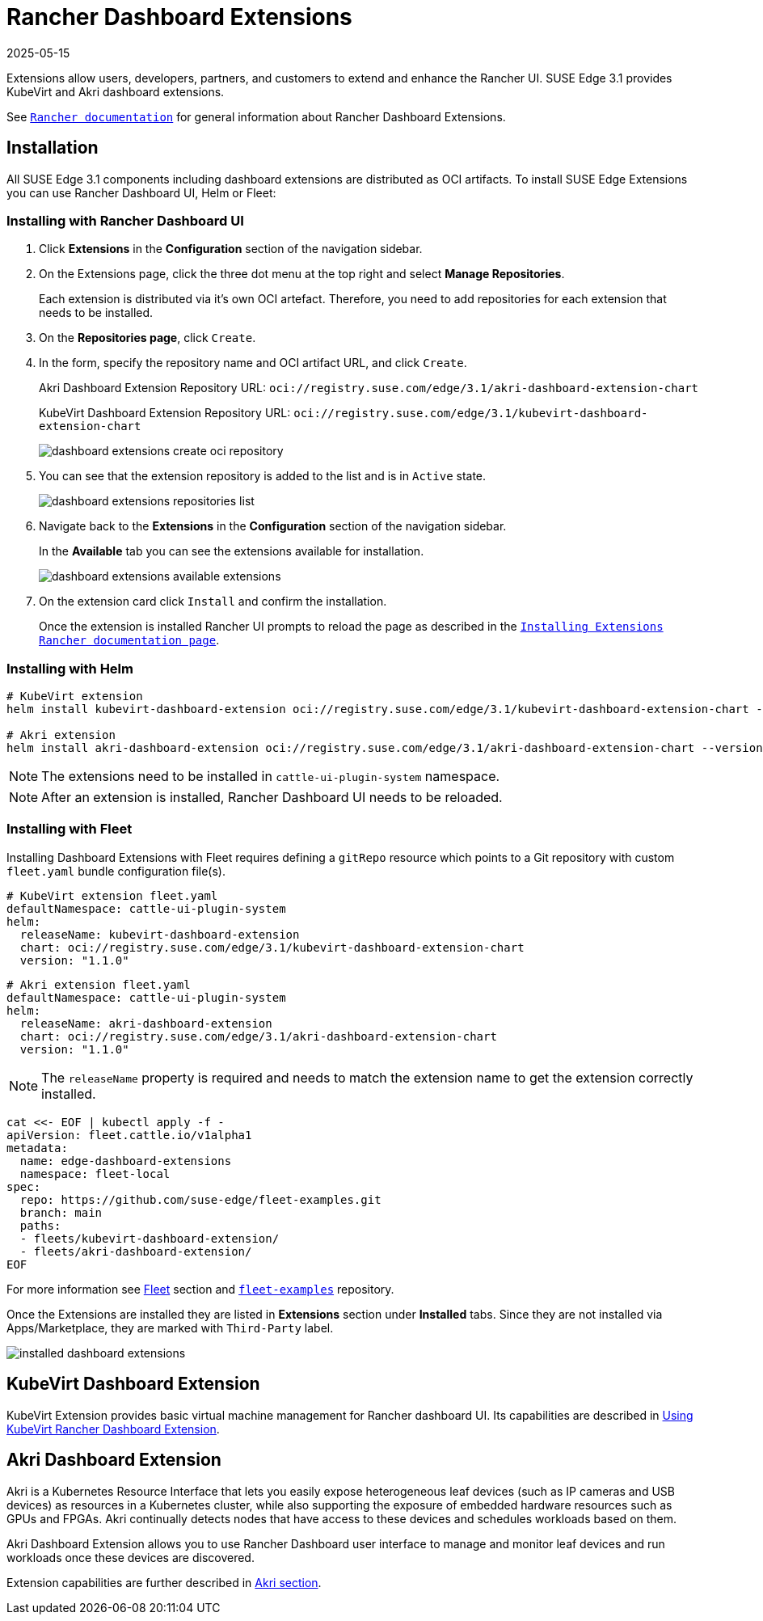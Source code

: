 [#components-rancher-dashboard-extensions]
= Rancher Dashboard Extensions
:revdate: 2025-05-15
:page-revdate: {revdate}
:experimental:

ifdef::env-github[]
:imagesdir: ../images/
:tip-caption: :bulb:
:note-caption: :information_source:
:important-caption: :heavy_exclamation_mark:
:caution-caption: :fire:
:warning-caption: :warning:
endif::[]

Extensions allow users, developers, partners, and customers to extend and enhance the Rancher UI. SUSE Edge 3.1 provides KubeVirt and Akri dashboard extensions.

See `https://ranchermanager.docs.rancher.com/v2.9/integrations-in-rancher/rancher-extensions[Rancher documentation]` for general information about Rancher Dashboard Extensions.

== Installation

All SUSE Edge 3.1 components including dashboard extensions are distributed as OCI artifacts. To install SUSE Edge Extensions you can use Rancher Dashboard UI, Helm or Fleet:

=== Installing with Rancher Dashboard UI

. Click *Extensions* in the *Configuration* section of the navigation sidebar.
. On the Extensions page, click the three dot menu at the top right and select *Manage Repositories*.
+
Each extension is distributed via it's own OCI artefact. Therefore, you need to add repositories for each extension that needs to be installed. 

. On the *Repositories page*, click `Create`.
. In the form, specify the repository name and OCI artifact URL, and click `Create`.
+
Akri Dashboard Extension Repository URL:
`oci://registry.suse.com/edge/3.1/akri-dashboard-extension-chart`
+
KubeVirt Dashboard Extension Repository URL:
`oci://registry.suse.com/edge/3.1/kubevirt-dashboard-extension-chart`
+
image::dashboard-extensions-create-oci-repository.png[]

. You can see that the extension repository is added to the list and is in `Active` state.
+
image::dashboard-extensions-repositories-list.png[]

. Navigate back to the *Extensions* in the *Configuration* section of the navigation sidebar.
+
In the *Available* tab you can see the extensions available for installation.
+
image::dashboard-extensions-available-extensions.png[]

. On the extension card click `Install` and confirm the installation.
+
Once the extension is installed Rancher UI prompts to reload the page as described in the `https://ranchermanager.docs.rancher.com/integrations-in-rancher/rancher-extensions#installing-extensions[Installing Extensions Rancher documentation page]`.



=== Installing with Helm

[,bash]
----
# KubeVirt extension
helm install kubevirt-dashboard-extension oci://registry.suse.com/edge/3.1/kubevirt-dashboard-extension-chart --version 1.1.0 --namespace cattle-ui-plugin-system

# Akri extension
helm install akri-dashboard-extension oci://registry.suse.com/edge/3.1/akri-dashboard-extension-chart --version 1.1.0 --namespace cattle-ui-plugin-system
----

[NOTE]
====
The extensions need to be installed in `cattle-ui-plugin-system` namespace.
====

[NOTE]
====
After an extension is installed, Rancher Dashboard UI needs to be reloaded. 
====

=== Installing with Fleet

Installing Dashboard Extensions with Fleet requires defining a `gitRepo` resource which points to a Git repository with custom `fleet.yaml` bundle configuration file(s).

[,yaml]
----
# KubeVirt extension fleet.yaml
defaultNamespace: cattle-ui-plugin-system
helm:
  releaseName: kubevirt-dashboard-extension
  chart: oci://registry.suse.com/edge/3.1/kubevirt-dashboard-extension-chart
  version: "1.1.0"
----

[,yaml]
----
# Akri extension fleet.yaml
defaultNamespace: cattle-ui-plugin-system
helm:
  releaseName: akri-dashboard-extension
  chart: oci://registry.suse.com/edge/3.1/akri-dashboard-extension-chart
  version: "1.1.0"
----

[NOTE]
====
The `releaseName` property is required and needs to match the extension name to get the extension correctly installed.
====

[,yaml]
----
cat <<- EOF | kubectl apply -f -
apiVersion: fleet.cattle.io/v1alpha1
metadata:
  name: edge-dashboard-extensions
  namespace: fleet-local
spec:
  repo: https://github.com/suse-edge/fleet-examples.git
  branch: main
  paths:
  - fleets/kubevirt-dashboard-extension/
  - fleets/akri-dashboard-extension/
EOF
----

For more information see <<components-fleet,Fleet>> section and `https://github.com/suse-edge/fleet-examples[fleet-examples]` repository.

Once the Extensions are installed they are listed in *Extensions* section under *Installed* tabs. Since they are not installed via Apps/Marketplace, they are marked with `Third-Party` label.

image::installed-dashboard-extensions.png[]

== KubeVirt Dashboard Extension

KubeVirt Extension provides basic virtual machine management for Rancher dashboard UI. Its capabilities are described in <<kubevirt-dashboard-extension, Using KubeVirt Rancher Dashboard Extension>>. 

== Akri Dashboard Extension

Akri is a Kubernetes Resource Interface that lets you easily expose heterogeneous leaf devices (such as IP cameras and USB devices) as resources in a Kubernetes cluster, while also supporting the exposure of embedded hardware resources such as GPUs and FPGAs. Akri continually detects nodes that have access to these devices and schedules workloads based on them.

Akri Dashboard Extension allows you to use Rancher Dashboard user interface to manage and monitor leaf devices and run workloads once these devices are discovered.

Extension capabilities are further described in <<akri-dashboard-extension,Akri section>>. 

